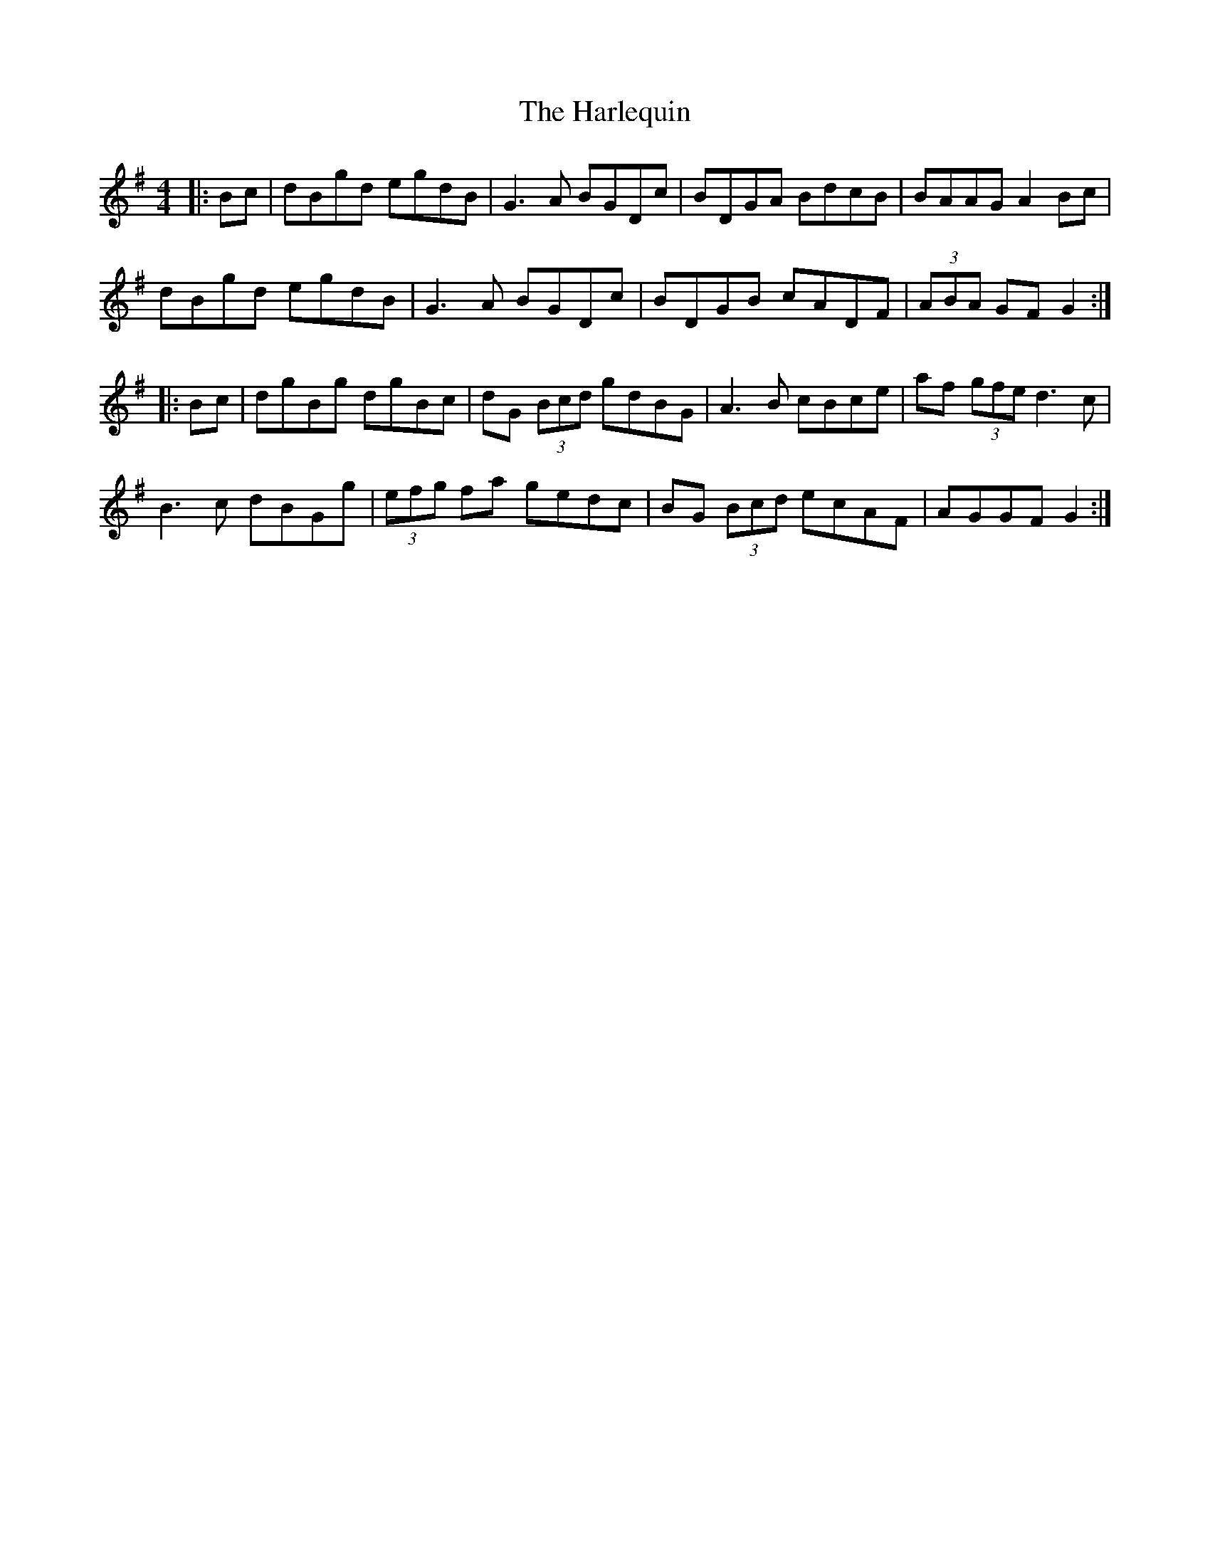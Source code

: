 X: 16773
T: Harlequin, The
R: hornpipe
M: 4/4
K: Gmajor
|:Bc|dBgd egdB|G3A BGDc|BDGA BdcB|BAAG A2 Bc|
dBgd egdB|G3A BGDc|BDGB cADF|(3ABA GF G2:|
|:Bc|dgBg dgBc|dG (3Bcd gdBG|A3B cBce|af (3gfe d3c|
B3c dBGg|(3efg fa gedc|BG (3Bcd ecAF|AGGF G2:|

